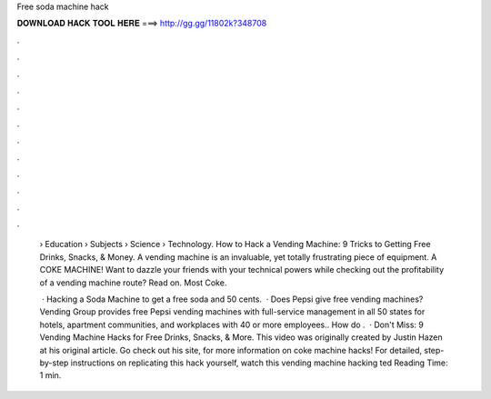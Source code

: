 Free soda machine hack



𝐃𝐎𝐖𝐍𝐋𝐎𝐀𝐃 𝐇𝐀𝐂𝐊 𝐓𝐎𝐎𝐋 𝐇𝐄𝐑𝐄 ===> http://gg.gg/11802k?348708



.



.



.



.



.



.



.



.



.



.



.



.

 › Education › Subjects › Science › Technology. How to Hack a Vending Machine: 9 Tricks to Getting Free Drinks, Snacks, & Money. A vending machine is an invaluable, yet totally frustrating piece of equipment. A COKE MACHINE! Want to dazzle your friends with your technical powers while checking out the profitability of a vending machine route? Read on. Most Coke.
 
  · Hacking a Soda Machine to get a free soda and 50 cents.  · Does Pepsi give free vending machines? Vending Group provides free Pepsi vending machines with full-service management in all 50 states for hotels, apartment communities, and workplaces with 40 or more employees.. How do .  · Don't Miss: 9 Vending Machine Hacks for Free Drinks, Snacks, & More. This video was originally created by Justin Hazen at his original article. Go check out his site,  for more information on coke machine hacks! For detailed, step-by-step instructions on replicating this hack yourself, watch this vending machine hacking ted Reading Time: 1 min.
